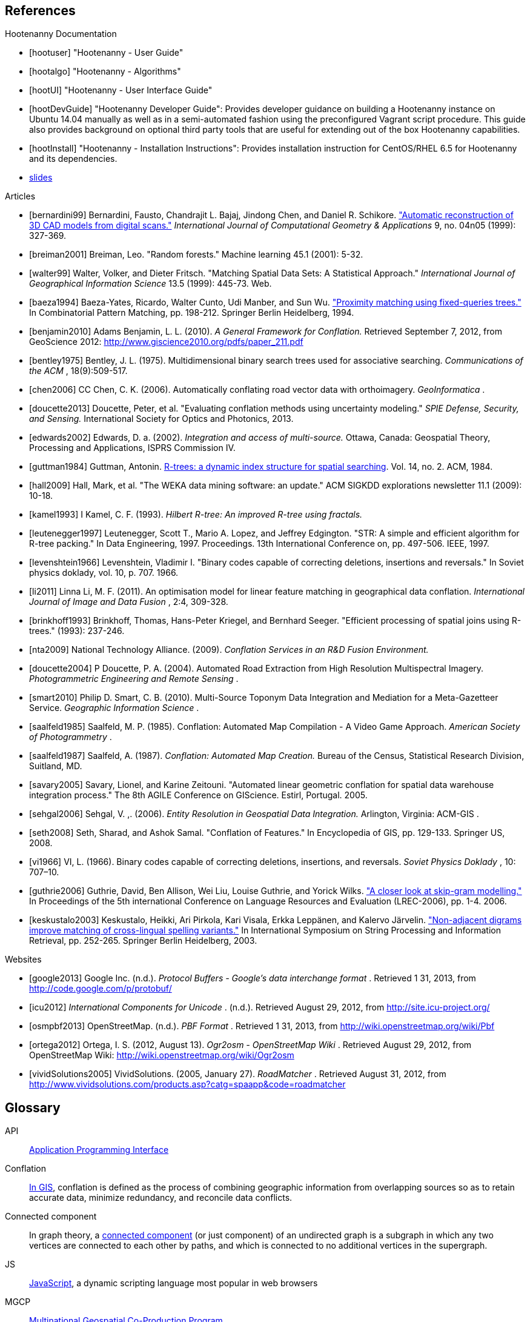 
////
// Ultimately I'd like to write a little script that strips out all the references that are unnecessary. For now we'll just put way too many references in all the documents. Oh, well. :(
////

[bibliography]
== References

[bibliography]
.Hootenanny Documentation
- [[[hootuser]]] "Hootenanny - User Guide"
- [[[hootalgo]]] "Hootenanny - Algorithms"
- [[[hootUI]]] "Hootenanny - User Interface Guide"
- [[[hootDevGuide]]] "Hootenanny Developer Guide": Provides developer guidance on building a Hootenanny instance on Ubuntu 14.04 manually as well as in a semi-automated fashion using the preconfigured Vagrant script procedure.  This guide also provides background on optional third party tools that are useful for extending out of the box Hootenanny capabilities.
- [[[hootInstall]]] "Hootenanny - Installation Instructions": Provides installation instruction for CentOS/RHEL 6.5 for Hootenanny and its dependencies.
- https://github.com/ngageoint/hootenanny/wiki/Conflation-Algorithm-Information[slides]


// Please use the Chicago Manual of Style guidelines for citation formatting.
// The easiest way to get the citation style is using Google Scholar to find the
// article, then click cite. You can just copy/paste the citation. It is also
// nice to include a link to the PDF when possible.
// http://www.ieee.org/documents/ieeecitationref.pdf
[bibliography]
.Articles
- [[[bernardini99]]] Bernardini, Fausto, Chandrajit L. Bajaj, Jindong Chen, and
  Daniel R. Schikore.
  http://www.cs.utexas.edu/~bajaj/papers/1996/conference/sharp.pdf["Automatic
  reconstruction of 3D CAD models from digital scans."] _International Journal
  of Computational Geometry & Applications_ 9, no.  04n05 (1999): 327-369.
- [[[breiman2001]]] Breiman, Leo. "Random forests." Machine learning 45.1 (2001):
  5-32.
- [[[walter99]]] Walter, Volker, and Dieter Fritsch. "Matching Spatial Data Sets: A Statistical Approach." _International Journal of Geographical Information Science_ 13.5 (1999): 445-73. Web.
- [[[baeza1994]]] Baeza-Yates, Ricardo, Walter Cunto, Udi Manber, and Sun Wu.
  http://www.dcc.uchile.cl/~rbaeza/ftp/fqtrees.ps.gz["Proximity matching using
  fixed-queries trees."] In Combinatorial Pattern Matching, pp. 198-212.
  Springer Berlin Heidelberg, 1994.
- [[[benjamin2010]]] Adams Benjamin, L. L. (2010). _A General Framework for Conflation._ Retrieved September 7, 2012, from GeoScience 2012: http://www.giscience2010.org/pdfs/paper_211.pdf
- [[[bentley1975]]] Bentley, J. L. (1975). Multidimensional binary search trees used for associative searching. _Communications of the ACM_ , 18(9):509-517.
- [[[chen2006]]] CC Chen, C. K. (2006). Automatically conflating road vector data with orthoimagery. _GeoInformatica_ .
- [[[doucette2013]]] Doucette, Peter, et al. "Evaluating conflation methods using uncertainty modeling." _SPIE Defense, Security, and Sensing._ International Society for Optics and Photonics, 2013.
- [[[edwards2002]]] Edwards, D. a. (2002). _Integration and access of multi-source._ Ottawa, Canada: Geospatial Theory, Processing and Applications, ISPRS Commission IV.
- [[[guttman1984]]] Guttman, Antonin.
  http://www.cs.cmu.edu/afs/cs/usr/christos/www/courses/826-resources/PAPERS+BOOK/r-trees.PDF[R-trees:
  a dynamic index structure for spatial searching]. Vol. 14, no. 2. ACM, 1984.
- [[[hall2009]]] Hall, Mark, et al. "The WEKA data mining software: an update."
  ACM SIGKDD explorations newsletter 11.1 (2009): 10-18.
- [[[kamel1993]]] I Kamel, C. F. (1993). _Hilbert R-tree: An improved R-tree using fractals._
- [[[leutenegger1997]]] Leutenegger, Scott T., Mario A. Lopez, and Jeffrey
  Edgington. "STR: A simple and efficient algorithm for R-tree packing." In Data
  Engineering, 1997. Proceedings. 13th International Conference on, pp. 497-506.
  IEEE, 1997.
- [[[levenshtein1966]]] Levenshtein, Vladimir I. "Binary codes capable of
  correcting deletions, insertions and reversals." In Soviet physics doklady,
  vol. 10, p. 707. 1966.
- [[[li2011]]] Linna Li, M. F. (2011). An optimisation model for linear feature matching in geographical data conflation. _International Journal of Image and Data Fusion_ , 2:4, 309-328.
- [[[brinkhoff1993]]] Brinkhoff, Thomas, Hans-Peter Kriegel, and Bernhard Seeger.
  "Efficient processing of spatial joins using R-trees." (1993): 237-246.
- [[[nta2009]]] National Technology Alliance. (2009). _Conflation Services in an R&D Fusion Environment._
- [[[doucette2004]]] P Doucette, P. A. (2004). Automated Road Extraction from High Resolution Multispectral Imagery. _Photogrammetric Engineering and Remote Sensing_ .
- [[[smart2010]]] Philip D. Smart, C. B. (2010). Multi-Source Toponym Data Integration and Mediation for a Meta-Gazetteer Service. _Geographic Information Science_ .
- [[[saalfeld1985]]] Saalfeld, M. P. (1985). Conflation: Automated Map Compilation - A Video Game Approach. _American Society of Photogrammetry_ .
- [[[saalfeld1987]]] Saalfeld, A. (1987). _Conflation: Automated Map Creation._ Bureau of the Census, Statistical Research Division, Suitland, MD.
- [[[savary2005]]] Savary, Lionel, and Karine Zeitouni. "Automated linear
  geometric conflation for spatial data warehouse integration process." The 8th
  AGILE Conference on GIScience. Estirl, Portugal. 2005.
- [[[sehgal2006]]] Sehgal, V. ,. (2006). _Entity Resolution in Geospatial Data Integration._ Arlington, Virginia: ACM-GIS .
- [[[seth2008]]] Seth, Sharad, and Ashok Samal. "Conflation of Features." In
  Encyclopedia of GIS, pp. 129-133. Springer US, 2008.
- [[[vi1966]]] VI, L. (1966). Binary codes capable of correcting deletions, insertions, and reversals. _Soviet Physics Doklady_ , 10: 707–10.
- [[[guthrie2006]]] Guthrie, David, Ben Allison, Wei Liu, Louise Guthrie, and Yorick Wilks.
  http://www.cs.brandeis.edu/~marc/misc/proceedings/lrec-2006/pdf/357_pdf.pdf["A closer look at skip-gram modelling."]
  In Proceedings of the 5th international Conference on Language Resources and Evaluation (LREC-2006), pp. 1-4. 2006.
- [[[keskustalo2003]]] Keskustalo, Heikki, Ari Pirkola, Kari Visala, Erkka Leppänen, and Kalervo Järvelin.
  http://www.sis.uta.fi/infim/julkaisut/fire/Spire-llncs.pdf["Non-adjacent digrams improve matching of cross-lingual spelling variants."]
  In International Symposium on String Processing and Information Retrieval, pp. 252-265. Springer Berlin Heidelberg, 2003.

[bibliography]
.Websites
- [[[google2013]]] Google Inc. (n.d.). _Protocol Buffers - Google's data
  interchange format_ . Retrieved 1 31, 2013, from
  http://code.google.com/p/protobuf/
- [[[icu2012]]] _International Components for Unicode_ . (n.d.). Retrieved
  August 29, 2012, from http://site.icu-project.org/
- [[[osmpbf2013]]] OpenStreetMap. (n.d.). _PBF Format_ . Retrieved 1 31, 2013, from http://wiki.openstreetmap.org/wiki/Pbf
- [[[ortega2012]]] Ortega, I. S. (2012, August 13). _Ogr2osm - OpenStreetMap Wiki_ . Retrieved August 29, 2012, from OpenStreetMap Wiki: http://wiki.openstreetmap.org/wiki/Ogr2osm
- [[[vividSolutions2005]]] VividSolutions. (2005, January 27). _RoadMatcher_ . Retrieved August 31, 2012, from http://www.vividsolutions.com/products.asp?catg=spaapp&code=roadmatcher

////
// Please add terms that may not be obvious to non-developers. Each term should
// have a simple definition and where a appropriate a link to Wikipedia or
// similar.
////
== Glossary
[glossary]
[[API]]API::
  http://en.wikipedia.org/wiki/Application_programming_interface[Application
  Programming Interface]
[[Conflation]]Conflation::
  http://wiki.gis.com/wiki/index.php/Conflation[In GIS], conflation is defined
  as the process of combining geographic information from overlapping sources so
  as to retain accurate data, minimize redundancy, and reconcile data
  conflicts.
[[ConnectedComponent]]Connected component::
  In graph theory, a
  http://en.wikipedia.org/wiki/Connected_component_%28graph_theory%29[connected
  component] (or just component) of an undirected graph is a subgraph in which
  any two vertices are connected to each other by paths, and which is connected
  to no additional vertices in the supergraph.
[[JS]]JS::
  http://en.wikipedia.org/wiki/JavaScript[JavaScript], a dynamic scripting language most popular in web browsers
[[MGCP]]MGCP::
  http://calval.cr.usgs.gov/wordpress/wp-content/uploads/Dellagnello_Marzio_MGCP-Brief_JACIE-shorter_Approved-for-Public-Release-12-2041.pdf[Multinational
  Geospatial Co-Production Program]
[[Node.js]]Node.js::
  http://en.wikipedia.org/wiki/Node.js[Node.js] is an open source,
  cross-platform runtime environment for server-side and networking
  applications. Node.js applications are written in JavaScript.
[[OpenStreetMap]]OpenStreetMap::
  OpenStreetMap (OSM) is a collaborative project to create a free editable map
  of the world. http://www.openstreetmap.org/
[[RMSE]]RMSE::
  http://en.wikipedia.org/wiki/Root-mean-square_deviation[Root Mean Squared
  Error] - is a frequently used measure of the differences between value (Sample
  and population values) predicted by a model or an estimator and the values
  actually observed.
[[UFD]]Urban Feature Data::
  Urban Feature Data - NGA Produced urban level data.
[[UUID]]Universally Unique Identifier::
  A universally unique identifier (UUID) is an identifier standard used in
  software construction, standardized by the Open Software Foundation (OSF) as
  part of the Distributed Computing Environment (DCE). The intent of UUIDs is to
  enable distributed systems to uniquely identify information without
  significant central coordination.
  (from: http://en.wikipedia.org/wiki/Universally_unique_identifier)
